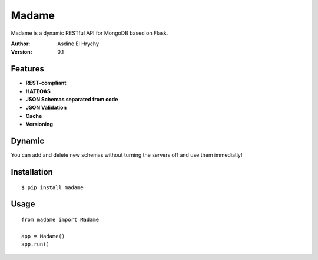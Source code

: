 Madame
======

Madame is a dynamic RESTful API for MongoDB based on Flask.


:Author: Asdine El Hrychy
:Version: 0.1

Features
--------
- **REST-compliant**
- **HATEOAS**
- **JSON Schemas separated from code**
- **JSON Validation**
- **Cache**
- **Versioning**


Dynamic
-------
You can add and delete new schemas without turning the servers off and use them immediatly!

Installation
------------
::

    $ pip install madame

Usage
-----
::

    from madame import Madame

    app = Madame()
    app.run()


